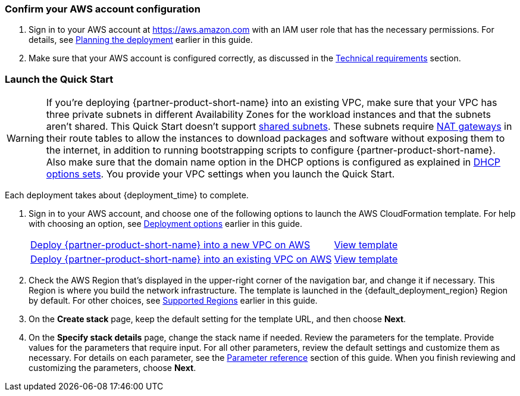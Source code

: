 === Confirm your AWS account configuration

. Sign in to your AWS account at https://aws.amazon.com with an IAM user role that has the necessary permissions. For details, see link:#_planning_the_deployment[Planning the deployment] earlier in this guide.
. Make sure that your AWS account is configured correctly, as discussed in the link:#_technical_requirements[Technical requirements] section.

// Optional based on Marketplace listing. Not to be edited
ifdef::marketplace_subscription[]
=== Subscribe to the {partner-product-short-name} AMI

This Quick Start requires a subscription to the AMI for {partner-product-short-name} in AWS Marketplace. You will have to subscribe to the AMI that matches your operating system requirements. In general, it is recommended to select the latest operating system available.

. Sign in to your AWS account.
. Open the page for the desired {partner-product-short-name} option below, and then choose *Continue to Subscribe*.
+
[cols="1"]
|===
^|{marketplace_listing_url}[{marketplace_listing_name} AMI in AWS Marketplace^]
^|{marketplace_listing_url_2}[{marketplace_listing_name_2} AMI in AWS Marketplace^]
|===

. Review the terms and conditions for software usage, and then choose *Accept Terms*.
  A confirmation page loads, and an email confirmation is sent to the account owner. For detailed subscription instructions, see the https://aws.amazon.com/marketplace/help/200799470[AWS Marketplace documentation^].

. When the subscription process is complete, exit out of AWS Marketplace without further action. *Do not* provision the software from AWS Marketplace—the Quick Start deploys the AMI for you.
endif::marketplace_subscription[]
// \Not to be edited

=== Launch the Quick Start
// Adapt the following warning to your Quick Start.
WARNING: If you’re deploying {partner-product-short-name} into an existing VPC, make sure that your VPC has three private subnets in different Availability Zones for the workload instances and that the subnets aren’t shared. This Quick Start doesn’t support https://docs.aws.amazon.com/vpc/latest/userguide/vpc-sharing.html[shared subnets^]. These subnets require https://docs.aws.amazon.com/vpc/latest/userguide/vpc-nat-gateway.html[NAT gateways^] in their route tables to allow the instances to download packages and software without exposing them to the internet, in addition to running bootstrapping scripts to configure {partner-product-short-name}. Also make sure that the domain name option in the DHCP options is configured as explained in http://docs.aws.amazon.com/AmazonVPC/latest/UserGuide/VPC_DHCP_Options.html[DHCP options sets^]. You provide your VPC settings when you launch the Quick Start.

Each deployment takes about {deployment_time} to complete.

. Sign in to your AWS account, and choose one of the following options to launch the AWS CloudFormation template. For help with choosing an option, see link:#_deployment_options[Deployment options] earlier in this guide.
+
[cols="3,1"]
|===
^|https://console.aws.amazon.com/cloudformation/home?region=us-east-1#/stacks/new?stackName=StarWind-VSAN-QS&templateURL=https://github.com/aws-quickstart/{quickstart-project-name}/blob/main/templates/swvsan-entrypoint-new-vpc.template.yaml[Deploy {partner-product-short-name} into a new VPC on AWS^]
^|https://github.com/aws-quickstart/{quickstart-project-name}/blob/main/templates/swvsan-entrypoint-new-vpc.template.yaml[View template^]

^|https://console.aws.amazon.com/cloudformation/home?region=us-east-1#/stacks/new?stackName=StarWind-VSAN-QS&templateURL=https://github.com/aws-quickstart/{quickstart-project-name}/blob/main/templates/swvsan-entrypoint-existing-vpc.template.yaml[Deploy {partner-product-short-name} into an existing VPC on AWS^]
^|https://github.com/aws-quickstart/{quickstart-project-name}/blob/main/templates/swvsan-entrypoint-existing-vpc.template.yaml[View template^]
|===
+
. Check the AWS Region that’s displayed in the upper-right corner of the navigation bar, and change it if necessary. This Region is where you build the network infrastructure. The template is launched in the {default_deployment_region} Region by default. For other choices, see link:#_supported_regions[Supported Regions] earlier in this guide.
. On the *Create stack* page, keep the default setting for the template URL, and then choose *Next*.
. On the *Specify stack details* page, change the stack name if needed. Review the parameters for the template. Provide values for the parameters that require input. For all other parameters, review the default settings and customize them as necessary. For details on each parameter, see the link:#_parameter_reference[Parameter reference] section of this guide. When you finish reviewing and customizing the parameters, choose *Next*.
